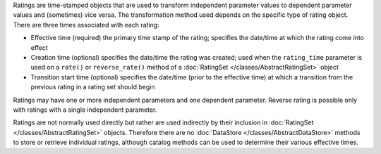 
Ratings are time-stamped objects that are used to transform independent parameter values to dependent parameter values and (sometimes) vice versa. The transformation method used depends on the specific type of rating object.
There are three times associated with each rating:

- Effective time (required) the primary time stamp of the rating; specifies the date/time at which the rating come into effect
- Creation time (optional) specifies the date/time the rating was created; used when the ``rating_time`` parameter is used on a ``rate()`` or ``reverse_rate()`` method of a :doc:`RatingSet </classes/AbstractRatingSet>` object
- Transition start time (optional) specifies the date/time (prior to the effective time) at which a transition from the previous rating in a rating set should begin

Ratings may have one or more independent parameters and one dependent parameter. Reverse rating is possible only with ratings with a single independent parameter.

Ratings are not normally used directly but rather are used indirectly by their inclusion in :doc:`RatingSet </classes/AbstractRatingSet>` objects. Therefore there are no :doc:`DataStore </classes/AbstractDataStore>` methods
to store or retrieve individual ratings, although catalog methods can be used to determine their various effective times.

